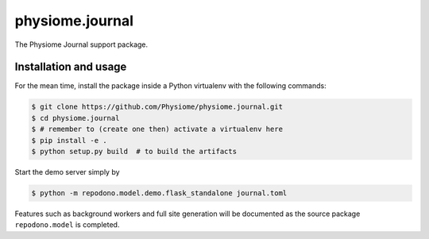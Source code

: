physiome.journal
================

The Physiome Journal support package.

Installation and usage
----------------------

For the mean time, install the package inside a Python virtualenv with
the following commands:

.. code:: console

    $ git clone https://github.com/Physiome/physiome.journal.git
    $ cd physiome.journal
    $ # remember to (create one then) activate a virtualenv here
    $ pip install -e .
    $ python setup.py build  # to build the artifacts

Start the demo server simply by

.. code:: console

    $ python -m repodono.model.demo.flask_standalone journal.toml

Features such as background workers and full site generation will be
documented as the source package ``repodono.model`` is completed.
